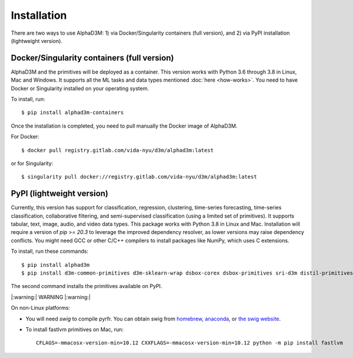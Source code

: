 Installation
============

There are two ways to use AlphaD3M: 1) via Docker/Singularity containers (full version), and 2) via PyPI installation
(lightweight version).

Docker/Singularity containers (full version)
---------------------------------------------
AlphaD3M and the primitives will be deployed as a container. This version works with Python 3.6 through 3.8 in Linux,
Mac and Windows. It supports all the ML tasks and data types mentioned :doc:`here <how-works>`.
You need to have Docker or Singularity installed on your operating system.

To install, run:

::

   $ pip install alphad3m-containers

Once the installation is completed, you need to pull manually the Docker image of AlphaD3M.

For Docker:
::

   $ docker pull registry.gitlab.com/vida-nyu/d3m/alphad3m:latest

or for Singularity:

::

   $ singularity pull docker://registry.gitlab.com/vida-nyu/d3m/alphad3m:latest

PyPI (lightweight version)
---------------------------
Currently, this version has support for classification, regression, clustering, time-series forecasting, time-series
classification, collaborative filtering, and semi-supervised classification (using a limited set of primitives).
It supports tabular, text, image, audio, and video data types. This package works with Python 3.8 in Linux and Mac.
Installation will require a version of `pip >= 20.3` to leverage the improved dependency resolver, as lower versions may
raise dependency conflicts. You might need GCC or other C/C++ compilers to install packages like NumPy, which uses C
extensions.

To install, run these commands:

::

   $ pip install alphad3m
   $ pip install d3m-common-primitives d3m-sklearn-wrap dsbox-corex dsbox-primitives sri-d3m distil-primitives rpi-d3m-primitives kf-d3m-primitives autonbox fastlvm d3m-esrnn d3m-nbeats --no-binary pmdarima


The second command installs the primitives available on PyPI.

|:warning:| WARNING |:warning:|

On non-Linux platforms:

- You will need `swig` to compile pyrfr. You can obtain swig from
  `homebrew <https://formulae.brew.sh/formula/swig@3>`__, `anaconda <https://anaconda.org/anaconda/swig>`__, or
  `the swig website <http://www.swig.org/download.html>`__.
- To install fastlvm primitives on Mac, run:

  ::

     CFLAGS=-mmacosx-version-min=10.12 CXXFLAGS=-mmacosx-version-min=10.12 python -m pip install fastlvm
